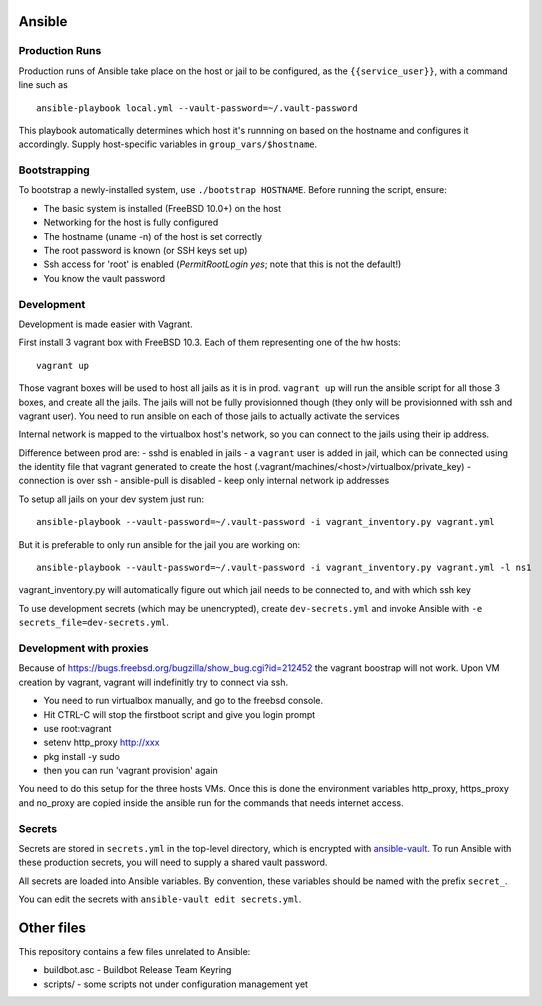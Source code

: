 Ansible
=======

Production Runs
---------------

Production runs of Ansible take place on the host or jail to be configured, as the ``{{service_user}}``, with a command line such as ::

    ansible-playbook local.yml --vault-password=~/.vault-password


This playbook automatically determines which host it's runnning on based on the hostname and configures it accordingly.
Supply host-specific variables in ``group_vars/$hostname``.

Bootstrapping
-------------

To bootstrap a newly-installed system, use ``./bootstrap HOSTNAME``.
Before running the script, ensure:

* The basic system is installed (FreeBSD 10.0+) on the host
* Networking for the host is fully configured
* The hostname (uname -n) of the host is set correctly
* The root password is known (or SSH keys set up)
* Ssh access for 'root' is enabled (`PermitRootLogin yes`; note that this is not the default!)
* You know the vault password

Development
-----------

Development is made easier with Vagrant.

First install 3 vagrant box with FreeBSD 10.3. Each of them representing one of the hw hosts::

    vagrant up

Those vagrant boxes will be used to host all jails as it is in prod.
``vagrant up`` will run the ansible script for all those 3 boxes, and create all the jails.
The jails will not be fully provisionned though (they only will be provisionned with ssh and vagrant user).
You need to run ansible on each of those jails to actually activate the services

Internal network is mapped to the virtualbox host's network, so you can connect to the jails using their ip address.

Difference between prod are:
- sshd is enabled in jails
- a ``vagrant`` user is added in jail, which can be connected using the identity file that vagrant generated to create the host (.vagrant/machines/<host>/virtualbox/private_key)
- connection is over ssh
- ansible-pull is disabled
- keep only internal network ip addresses

To setup all jails on your dev system just run::

    ansible-playbook --vault-password=~/.vault-password -i vagrant_inventory.py vagrant.yml

But it is preferable to only run ansible for the jail you are working on::

    ansible-playbook --vault-password=~/.vault-password -i vagrant_inventory.py vagrant.yml -l ns1

vagrant_inventory.py will automatically figure out which jail needs to be connected to, and with which ssh key

To use development secrets (which may be unencrypted), create ``dev-secrets.yml`` and invoke Ansible with ``-e secrets_file=dev-secrets.yml``.

Development with proxies
------------------------

Because of https://bugs.freebsd.org/bugzilla/show_bug.cgi?id=212452 the vagrant boostrap will not work.
Upon VM creation by vagrant, vagrant will indefinitly try to connect via ssh.

- You need to run virtualbox manually, and go to the freebsd console.
- Hit CTRL-C will stop the firstboot script and give you login prompt
- use root:vagrant
- setenv http_proxy http://xxx
- pkg install -y sudo
- then you can run 'vagrant provision' again

You need to do this setup for the three hosts VMs.
Once this is done the environment variables http_proxy, https_proxy and no_proxy are copied inside the ansible run for the commands that needs internet access.

Secrets
-------

Secrets are stored in ``secrets.yml`` in the top-level directory, which is encrypted with `ansible-vault <http://docs.ansible.com/playbooks_vault.html>`__.
To run Ansible with these production secrets, you will need to supply a shared vault password.

All secrets are loaded into Ansible variables.
By convention, these variables should be named with the prefix ``secret_``.

You can edit the secrets with ``ansible-vault edit secrets.yml``.

Other files
===========

This repository contains a few files unrelated to Ansible:

-  buildbot.asc - Buildbot Release Team Keyring
-  scripts/ - some scripts not under configuration management yet
